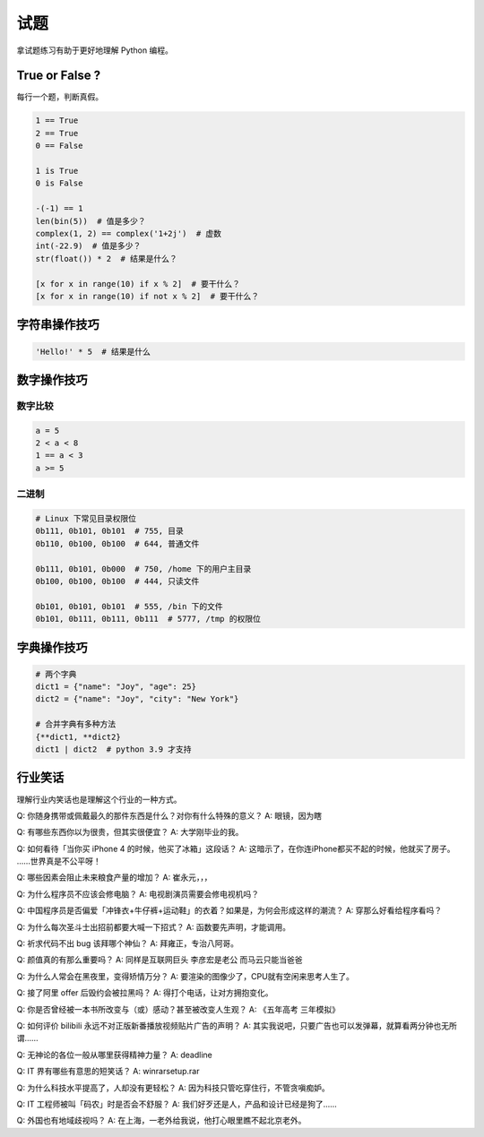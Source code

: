 试题
====
拿试题练习有助于更好地理解 Python 编程。


True or False ?
---------------
每行一个题，判断真假。

.. code-block:: python

   1 == True
   2 == True
   0 == False

   1 is True
   0 is False

   -(-1) == 1
   len(bin(5))  # 值是多少？
   complex(1, 2) == complex('1+2j')  # 虚数
   int(-22.9)  # 值是多少？
   str(float()) * 2  # 结果是什么？

   [x for x in range(10) if x % 2]  # 要干什么？
   [x for x in range(10) if not x % 2]  # 要干什么？


字符串操作技巧
--------------
.. code-block:: python

   'Hello!' * 5  # 结果是什么


数字操作技巧
------------
数字比较
````````
.. code-block:: python

   a = 5
   2 < a < 8
   1 == a < 3
   a >= 5


二进制
``````
.. code-block:: python

   # Linux 下常见目录权限位
   0b111, 0b101, 0b101  # 755, 目录
   0b110, 0b100, 0b100  # 644, 普通文件

   0b111, 0b101, 0b000  # 750, /home 下的用户主目录
   0b100, 0b100, 0b100  # 444, 只读文件

   0b101, 0b101, 0b101  # 555, /bin 下的文件
   0b101, 0b111, 0b111, 0b111  # 5777, /tmp 的权限位


字典操作技巧
------------
.. code-block:: python

   # 两个字典
   dict1 = {"name": "Joy", "age": 25}
   dict2 = {"name": "Joy", "city": "New York"}

   # 合并字典有多种方法
   {**dict1, **dict2}
   dict1 | dict2  # python 3.9 才支持


行业笑话
--------
理解行业内笑话也是理解这个行业的一种方式。

Q: 你随身携带或佩戴最久的那件东西是什么？对你有什么特殊的意义？
A: 眼镜，因为瞎

Q: 有哪些东西你以为很贵，但其实很便宜？
A: 大学刚毕业的我。

Q: 如何看待「当你买 iPhone 4 的时候，他买了冰箱」这段话？
A: 这暗示了，在你连iPhone都买不起的时候，他就买了房子。 ……世界真是不公平呀！

Q: 哪些因素会阻止未来粮食产量的增加？
A: 崔永元，，，

Q: 为什么程序员不应该会修电脑？
A: 电视剧演员需要会修电视机吗？

Q: 中国程序员是否偏爱「冲锋衣+牛仔裤+运动鞋」的衣着？如果是，为何会形成这样的潮流？
A: 穿那么好看给程序看吗？

Q: 为什么每次圣斗士出招前都要大喊一下招式？
A: 函数要先声明，才能调用。

Q: 祈求代码不出 bug 该拜哪个神仙？
A: 拜雍正，专治八阿哥。

Q: 颜值真的有那么重要吗？
A: 同样是互联网巨头 李彦宏是老公 而马云只能当爸爸

Q: 为什么人常会在黑夜里，变得矫情万分？
A: 要渲染的图像少了，CPU就有空闲来思考人生了。

Q: 接了阿里 offer 后毁约会被拉黑吗？
A: 得打个电话，让对方拥抱变化。

Q: 你是否曾经被一本书所改变与（或）感动？甚至被改变人生观？
A: 《五年高考 三年模拟》

Q: 如何评价 bilibili 永远不对正版新番播放视频贴片广告的声明？
A: 其实我说吧，只要广告也可以发弹幕，就算看两分钟也无所谓……

Q: 无神论的各位一般从哪里获得精神力量？
A: deadline

Q: IT 界有哪些有意思的短笑话？
A: winrarsetup.rar

Q: 为什么科技水平提高了，人却没有更轻松？
A: 因为科技只管吃穿住行，不管贪嗔痴妒。

Q: IT 工程师被叫「码农」时是否会不舒服？
A: 我们好歹还是人，产品和设计已经是狗了……

Q: 外国也有地域歧视吗？
A: 在上海，一老外给我说，他打心眼里瞧不起北京老外。
